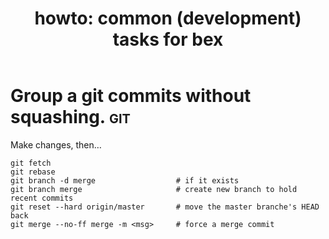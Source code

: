 #+title: howto: common (development) tasks for bex

* Group a git commits without squashing.                        :git:

Make changes, then...

: git fetch
: git rebase
: git branch -d merge                  # if it exists
: git branch merge                     # create new branch to hold recent commits
: git reset --hard origin/master       # move the master branche's HEAD back
: git merge --no-ff merge -m <msg>     # force a merge commit 
